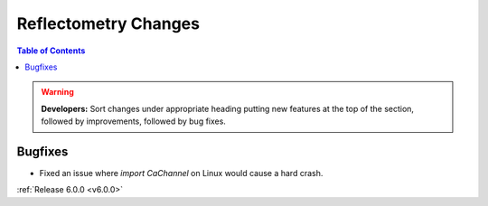 =====================
Reflectometry Changes
=====================

.. contents:: Table of Contents
   :local:

.. warning:: **Developers:** Sort changes under appropriate heading
    putting new features at the top of the section, followed by
    improvements, followed by bug fixes.

Bugfixes
########

- Fixed an issue where `import CaChannel` on Linux would cause a hard crash.

:ref:`Release 6.0.0 <v6.0.0>`